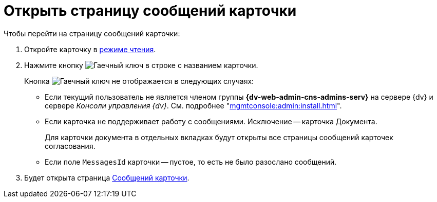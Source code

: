 = Открыть страницу сообщений карточки

.Чтобы перейти на страницу сообщений карточки:
. Откройте карточку в xref:cards-open-modes.adoc#read-mode[режиме чтения].
. Нажмите кнопку image:buttons/wrench.png[Гаечный ключ] в строке с названием карточки.
+
****
.Кнопка image:buttons/wrench.png[Гаечный ключ] не отображается в следующих случаях:
* Если текущий пользователь не является членом группы *{dv-web-admin-cns-admins-serv}* на сервере {dv} и сервере _Консоли управления {dv}_. См. подробнее "xref:mgmtconsole:admin:install.adoc[]".
* Если карточка не поддерживает работу с сообщениями. Исключение -- карточка Документа.
+
Для карточки документа в отдельных вкладках будут открыты все страницы сообщений карточек согласования.
****
+
* Если поле `MessagesId` карточки -- пустое, то есть не было разослано сообщений.

+
. Будет открыта страница xref:mgmtconsole:user:msg-search.adoc[Сообщений карточки].

